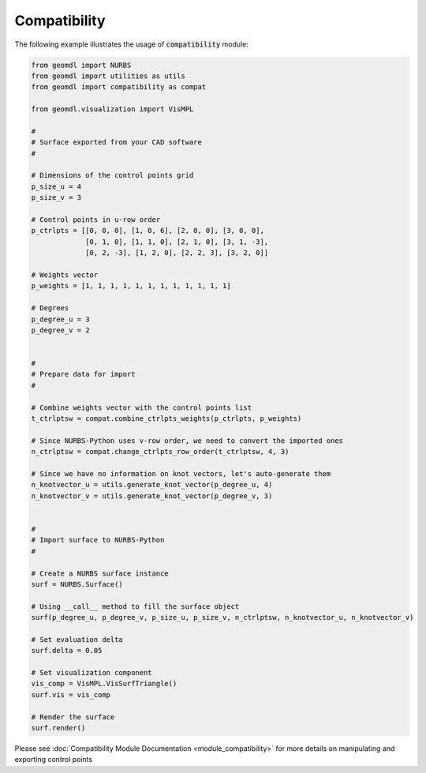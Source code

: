 Compatibility
^^^^^^^^^^^^^

The following example illustrates the usage of :code:`compatibility` module:

.. code-block:: python

    from geomdl import NURBS
    from geomdl import utilities as utils
    from geomdl import compatibility as compat

    from geomdl.visualization import VisMPL

    #
    # Surface exported from your CAD software
    #

    # Dimensions of the control points grid
    p_size_u = 4
    p_size_v = 3

    # Control points in u-row order
    p_ctrlpts = [[0, 0, 0], [1, 0, 6], [2, 0, 0], [3, 0, 0],
                 [0, 1, 0], [1, 1, 0], [2, 1, 0], [3, 1, -3],
                 [0, 2, -3], [1, 2, 0], [2, 2, 3], [3, 2, 0]]

    # Weights vector
    p_weights = [1, 1, 1, 1, 1, 1, 1, 1, 1, 1, 1, 1]

    # Degrees
    p_degree_u = 3
    p_degree_v = 2


    #
    # Prepare data for import
    #

    # Combine weights vector with the control points list
    t_ctrlptsw = compat.combine_ctrlpts_weights(p_ctrlpts, p_weights)

    # Since NURBS-Python uses v-row order, we need to convert the imported ones
    n_ctrlptsw = compat.change_ctrlpts_row_order(t_ctrlptsw, 4, 3)

    # Since we have no information on knot vectors, let's auto-generate them
    n_knotvector_u = utils.generate_knot_vector(p_degree_u, 4)
    n_knotvector_v = utils.generate_knot_vector(p_degree_v, 3)


    #
    # Import surface to NURBS-Python
    #

    # Create a NURBS surface instance
    surf = NURBS.Surface()

    # Using __call__ method to fill the surface object
    surf(p_degree_u, p_degree_v, p_size_u, p_size_v, n_ctrlptsw, n_knotvector_u, n_knotvector_v)

    # Set evaluation delta
    surf.delta = 0.05

    # Set visualization component
    vis_comp = VisMPL.VisSurfTriangle()
    surf.vis = vis_comp

    # Render the surface
    surf.render()

Please see :doc:`Compatibility Module Documentation <module_compatibility>` for more details on manipulating and
exporting control points
